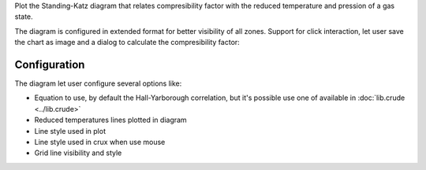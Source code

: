 Plot the Standing-Katz diagram that relates compresibility factor with the
reduced temperature and pression of a gas state.

.. image:: images/Standing.png 
    :alt: Standing-Katz diagram 

The diagram is configured in extended format for better visibility of all
zones. Support for click interaction, let user save the chart as image and a
dialog to calculate the compresibility factor:

.. image:: images/StandingPoint.png
    :alt: calculate point

Configuration
-------------

.. image:: images/StandingConf.png
    :alt: Standing-Katz diagram configuration

The diagram let user configure several options like:

* Equation to use, by default the Hall-Yarborough correlation, but it's
  possible use one of available in :doc:`lib.crude <../lib.crude>` 
* Reduced temperatures lines plotted in diagram
* Line style used in plot
* Line style used in crux when use mouse 
* Grid line visibility and style
